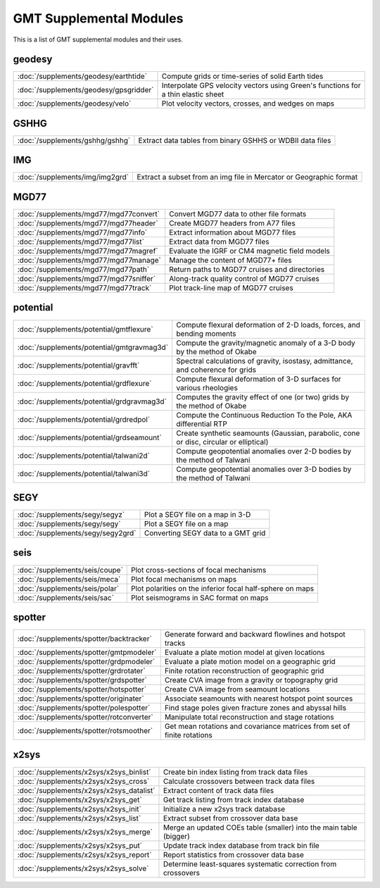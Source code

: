 .. _supplemental_modules:

GMT Supplemental Modules
========================

This is a list of GMT supplemental modules and their uses.

geodesy
-------

+--------------------------------------------+-----------------------------------------------------------------------------------+
| :doc:`/supplements/geodesy/earthtide`      | Compute grids or time-series of solid Earth tides                                 |
+--------------------------------------------+-----------------------------------------------------------------------------------+
| :doc:`/supplements/geodesy/gpsgridder`     | Interpolate GPS velocity vectors using Green's functions for a thin elastic sheet |
+--------------------------------------------+-----------------------------------------------------------------------------------+
| :doc:`/supplements/geodesy/velo`           | Plot velocity vectors, crosses, and wedges on maps                                |
+--------------------------------------------+-----------------------------------------------------------------------------------+

GSHHG
-----

+---------------------------------+-----------------------------------------------------------+
| :doc:`/supplements/gshhg/gshhg` | Extract data tables from binary GSHHS or WDBII data files |
+---------------------------------+-----------------------------------------------------------+

IMG
---

+----------------------------------------+-----------------------------------------------------------------------------------+
| :doc:`/supplements/img/img2grd`        | Extract a subset from an img file in Mercator or Geographic format                |
+----------------------------------------+-----------------------------------------------------------------------------------+

MGD77
-----

+------------------------------------------+-----------------------------------------------------------------------------------+
| :doc:`/supplements/mgd77/mgd77convert`   | Convert MGD77 data to other file formats                                          |
+------------------------------------------+-----------------------------------------------------------------------------------+
| :doc:`/supplements/mgd77/mgd77header`    | Create MGD77 headers from A77 files                                               |
+------------------------------------------+-----------------------------------------------------------------------------------+
| :doc:`/supplements/mgd77/mgd77info`      | Extract information about MGD77 files                                             |
+------------------------------------------+-----------------------------------------------------------------------------------+
| :doc:`/supplements/mgd77/mgd77list`      | Extract data from MGD77 files                                                     |
+------------------------------------------+-----------------------------------------------------------------------------------+
| :doc:`/supplements/mgd77/mgd77magref`    | Evaluate the IGRF or CM4 magnetic field models                                    |
+------------------------------------------+-----------------------------------------------------------------------------------+
| :doc:`/supplements/mgd77/mgd77manage`    | Manage the content of MGD77+ files                                                |
+------------------------------------------+-----------------------------------------------------------------------------------+
| :doc:`/supplements/mgd77/mgd77path`      | Return paths to MGD77 cruises and directories                                     |
+------------------------------------------+-----------------------------------------------------------------------------------+
| :doc:`/supplements/mgd77/mgd77sniffer`   | Along-track quality control of MGD77 cruises                                      |
+------------------------------------------+-----------------------------------------------------------------------------------+
| :doc:`/supplements/mgd77/mgd77track`     | Plot track-line map of MGD77 cruises                                              |
+------------------------------------------+-----------------------------------------------------------------------------------+

potential
---------

+--------------------------------------------+----------------------------------------------------------------------------------------+
| :doc:`/supplements/potential/gmtflexure`   | Compute flexural deformation of 2-D loads, forces, and bending moments                 | 
+--------------------------------------------+----------------------------------------------------------------------------------------+
| :doc:`/supplements/potential/gmtgravmag3d` | Compute the gravity/magnetic anomaly of a 3-D body by the method of Okabe              | 
+--------------------------------------------+----------------------------------------------------------------------------------------+
| :doc:`/supplements/potential/gravfft`      | Spectral calculations of gravity, isostasy, admittance, and coherence for grids        |
+--------------------------------------------+----------------------------------------------------------------------------------------+
| :doc:`/supplements/potential/grdflexure`   | Compute flexural deformation of 3-D surfaces for various rheologies                    | 
+--------------------------------------------+----------------------------------------------------------------------------------------+
| :doc:`/supplements/potential/grdgravmag3d` | Computes the gravity effect of one (or two) grids by the method of Okabe               |
+--------------------------------------------+----------------------------------------------------------------------------------------+
| :doc:`/supplements/potential/grdredpol`    | Compute the Continuous Reduction To the Pole, AKA differential RTP                     |
+--------------------------------------------+----------------------------------------------------------------------------------------+
| :doc:`/supplements/potential/grdseamount`  | Create synthetic seamounts (Gaussian, parabolic, cone or disc, circular or elliptical) |
+--------------------------------------------+----------------------------------------------------------------------------------------+
| :doc:`/supplements/potential/talwani2d`    | Compute geopotential anomalies over 2-D bodies by the method of Talwani                |
+--------------------------------------------+----------------------------------------------------------------------------------------+
| :doc:`/supplements/potential/talwani3d`    | Compute geopotential anomalies over 3-D bodies by the method of Talwani                |
+--------------------------------------------+----------------------------------------------------------------------------------------+

SEGY
----

+-----------------------------------+------------------------------------+
| :doc:`/supplements/segy/segyz`    | Plot a SEGY file on a map in 3-D   |
+-----------------------------------+------------------------------------+
| :doc:`/supplements/segy/segy`     | Plot a SEGY file on a map          |
+-----------------------------------+------------------------------------+
| :doc:`/supplements/segy/segy2grd` | Converting SEGY data to a GMT grid |
+-----------------------------------+------------------------------------+

seis
----

+--------------------------------+-----------------------------------------------------------+
| :doc:`/supplements/seis/coupe` | Plot cross-sections of focal mechanisms                   | 
+--------------------------------+-----------------------------------------------------------+
| :doc:`/supplements/seis/meca`  | Plot focal mechanisms on maps                             |
+--------------------------------+-----------------------------------------------------------+
| :doc:`/supplements/seis/polar` | Plot polarities on the inferior focal half-sphere on maps |
+--------------------------------+-----------------------------------------------------------+
| :doc:`/supplements/seis/sac`   | Plot seismograms in SAC format on maps                    |   
+--------------------------------+-----------------------------------------------------------+

spotter
-------

+------------------------------------------+-------------------------------------------------------------------------+
| :doc:`/supplements/spotter/backtracker`  | Generate forward and backward flowlines and hotspot tracks              | 
+------------------------------------------+-------------------------------------------------------------------------+
| :doc:`/supplements/spotter/gmtpmodeler`  | Evaluate a plate motion model at given locations                        |   
+------------------------------------------+-------------------------------------------------------------------------+
| :doc:`/supplements/spotter/grdpmodeler`  | Evaluate a plate motion model on a geographic grid                      |  
+------------------------------------------+-------------------------------------------------------------------------+
| :doc:`/supplements/spotter/grdrotater`   | Finite rotation reconstruction of geographic grid                       |
+------------------------------------------+-------------------------------------------------------------------------+
| :doc:`/supplements/spotter/grdspotter`   | Create CVA image from a gravity or topography grid                      |
+------------------------------------------+-------------------------------------------------------------------------+
| :doc:`/supplements/spotter/hotspotter`   | Create CVA image from seamount locations                                | 
+------------------------------------------+-------------------------------------------------------------------------+
| :doc:`/supplements/spotter/originater`   | Associate seamounts with nearest hotspot point sources                  |   
+------------------------------------------+-------------------------------------------------------------------------+
| :doc:`/supplements/spotter/polespotter`  | Find stage poles given fracture zones and abyssal hills                 | 
+------------------------------------------+-------------------------------------------------------------------------+
| :doc:`/supplements/spotter/rotconverter` | Manipulate total reconstruction and stage rotations                     |
+------------------------------------------+-------------------------------------------------------------------------+
| :doc:`/supplements/spotter/rotsmoother`  | Get mean rotations and covariance matrices from set of finite rotations |
+------------------------------------------+-------------------------------------------------------------------------+

x2sys
-----

+------------------------------------------+--------------------------------------------------------------------+
| :doc:`/supplements/x2sys/x2sys_binlist`  | Create bin index listing from track data files                     | 
+------------------------------------------+--------------------------------------------------------------------+
| :doc:`/supplements/x2sys/x2sys_cross`    | Calculate crossovers between track data files                      |
+------------------------------------------+--------------------------------------------------------------------+
| :doc:`/supplements/x2sys/x2sys_datalist` | Extract content of track data files                                |
+------------------------------------------+--------------------------------------------------------------------+
| :doc:`/supplements/x2sys/x2sys_get`      | Get track listing from track index database                        |
+------------------------------------------+--------------------------------------------------------------------+
| :doc:`/supplements/x2sys/x2sys_init`     | Initialize a new x2sys track database                              |
+------------------------------------------+--------------------------------------------------------------------+
| :doc:`/supplements/x2sys/x2sys_list`     | Extract subset from crossover data base                            |
+------------------------------------------+--------------------------------------------------------------------+
| :doc:`/supplements/x2sys/x2sys_merge`    | Merge an updated COEs table (smaller) into the main table (bigger) |
+------------------------------------------+--------------------------------------------------------------------+
| :doc:`/supplements/x2sys/x2sys_put`      | Update track index database from track bin file                    |
+------------------------------------------+--------------------------------------------------------------------+
| :doc:`/supplements/x2sys/x2sys_report`   | Report statistics from crossover data base                         | 
+------------------------------------------+--------------------------------------------------------------------+
| :doc:`/supplements/x2sys/x2sys_solve`    | Determine least-squares systematic correction from crossovers      |
+------------------------------------------+--------------------------------------------------------------------+